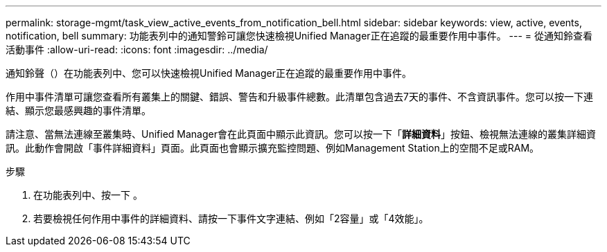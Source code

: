 ---
permalink: storage-mgmt/task_view_active_events_from_notification_bell.html 
sidebar: sidebar 
keywords: view, active, events, notification, bell 
summary: 功能表列中的通知警鈴可讓您快速檢視Unified Manager正在追蹤的最重要作用中事件。 
---
= 從通知鈴查看活動事件
:allow-uri-read: 
:icons: font
:imagesdir: ../media/


[role="lead"]
通知鈴聲（image:../media/notification_bell.png[""]）在功能表列中、您可以快速檢視Unified Manager正在追蹤的最重要作用中事件。

作用中事件清單可讓您查看所有叢集上的關鍵、錯誤、警告和升級事件總數。此清單包含過去7天的事件、不含資訊事件。您可以按一下連結、顯示您最感興趣的事件清單。

請注意、當無法連線至叢集時、Unified Manager會在此頁面中顯示此資訊。您可以按一下「*詳細資料*」按鈕、檢視無法連線的叢集詳細資訊。此動作會開啟「事件詳細資料」頁面。此頁面也會顯示擴充監控問題、例如Management Station上的空間不足或RAM。

.步驟
. 在功能表列中、按一下 image:../media/notification_bell.png[""]。
. 若要檢視任何作用中事件的詳細資料、請按一下事件文字連結、例如「2容量」或「4效能」。

